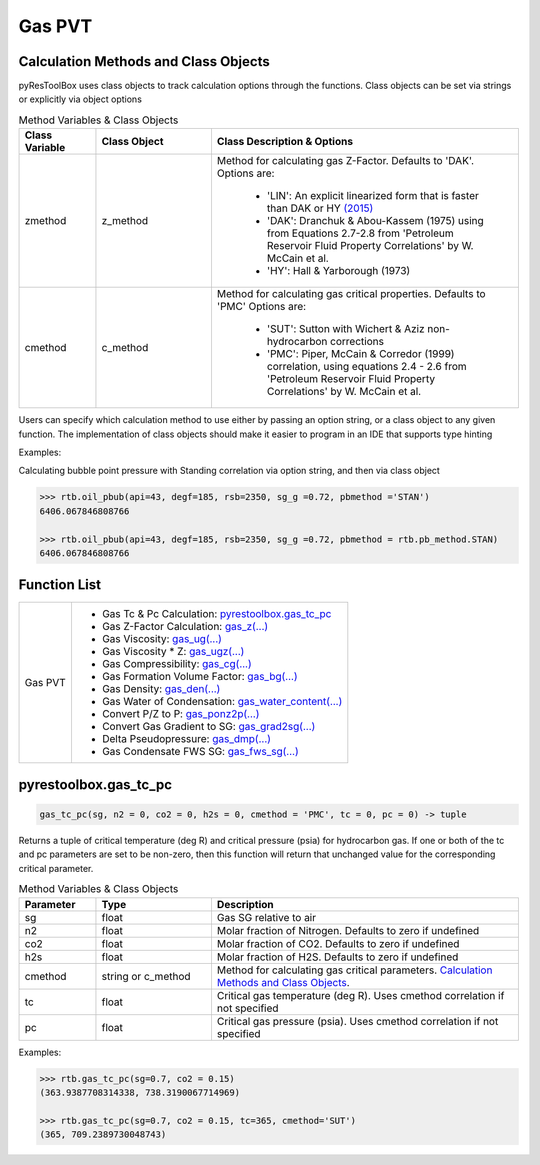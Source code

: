 ===================================
Gas PVT
===================================

Calculation Methods and Class Objects
=====================================
pyResToolBox uses class objects to track calculation options through the functions. Class objects can be set via strings or explicitly via object options

.. list-table:: Method Variables & Class Objects
   :widths: 10 15 40
   :header-rows: 1

   * - Class Variable
     - Class Object 
     - Class Description & Options
   * - zmethod
     - z_method
     - Method for calculating gas Z-Factor. Defaults to 'DAK'. 
       Options are:
        + 'LIN': An explicit linearized form that is faster than DAK or HY `(2015) <https://link.springer.com/article/10.1007/s13202-015-0209-3>`_
        + 'DAK': Dranchuk & Abou-Kassem (1975) using from Equations 2.7-2.8 from 'Petroleum Reservoir Fluid Property Correlations' by W. McCain et al.
        + 'HY': Hall & Yarborough (1973)
   * - cmethod
     - c_method
     - Method for calculating gas critical properties. Defaults to 'PMC' 
       Options are:
        + 'SUT': Sutton with Wichert & Aziz non-hydrocarbon corrections
        + 'PMC': Piper, McCain & Corredor (1999) correlation, using equations 2.4 - 2.6 from 'Petroleum Reservoir Fluid Property Correlations' by W. McCain et al.


Users can specify which calculation method to use either by passing an option string, or a class object to any given function. The implementation of class objects should make it easier to program in an IDE that supports type hinting

Examples:

Calculating bubble point pressure with Standing correlation via option string, and then via class object

.. code-block:: python

    >>> rtb.oil_pbub(api=43, degf=185, rsb=2350, sg_g =0.72, pbmethod ='STAN')
    6406.067846808766
    
    >>> rtb.oil_pbub(api=43, degf=185, rsb=2350, sg_g =0.72, pbmethod = rtb.pb_method.STAN)
    6406.067846808766


Function List
=============

+-------------------------+---------------------------------------------------------------------------------------------------------------------------------+
| Gas PVT                 | - Gas Tc & Pc Calculation: `pyrestoolbox.gas_tc_pc`_                                                                            |
|                         | - Gas Z-Factor Calculation: `gas_z(...) <./docs/api.html#pyrestoolbox.gas_z>`_                                                  |
|                         | - Gas Viscosity: `gas_ug(...) <./docs/api.html#pyrestoolbox.gas_ug>`_                                                           |
|                         | - Gas Viscosity * Z: `gas_ugz(...) <./docs/api.html#pyrestoolbox.gas_ugz>`_                                                     |
|                         | - Gas Compressibility: `gas_cg(...) <./docs/api.html#pyrestoolbox.gas_cg>`_                                                     |
|                         | - Gas Formation Volume Factor: `gas_bg(...) <./docs/api.html#pyrestoolbox.gas_bg>`_                                             |   
|                         | - Gas Density: `gas_den(...) <./docs/api.html#pyrestoolbox.gas_den>`_                                                           |
|                         | - Gas Water of Condensation: `gas_water_content(...) <./docs/api.html#pyrestoolbox.gas_water_content>`_                         |                       
|                         | - Convert P/Z to P: `gas_ponz2p(...) <./docs/api.html#pyrestoolbox.gas_ponz2p>`_                                                |
|                         | - Convert Gas Gradient to SG: `gas_grad2sg(...) <./docs/api.html#pyrestoolbox.gas_grad2sg>`_                                    |            
|                         | - Delta Pseudopressure: `gas_dmp(...) <./docs/api.html#pyrestoolbox.gas_dmp>`_                                                  |
|                         | - Gas Condensate FWS SG: `gas_fws_sg(...) <./docs/api.html#pyrestoolbox.gas_fws_sg>`_                                           |
+-------------------------+---------------------------------------------------------------------------------------------------------------------------------+


pyrestoolbox.gas_tc_pc
======================

.. code-block:: python

    gas_tc_pc(sg, n2 = 0, co2 = 0, h2s = 0, cmethod = 'PMC', tc = 0, pc = 0) -> tuple

Returns a tuple of critical temperature (deg R) and critical pressure (psia) for hydrocarbon gas. If one or both of the tc and pc parameters are set to be non-zero, then this function will return that unchanged value for the corresponding critical parameter.

.. list-table:: Method Variables & Class Objects
   :widths: 10 15 40
   :header-rows: 1

   * - Parameter
     - Type
     - Description
   * - sg
     - float
     - Gas SG relative to air  
   * - n2
     - float
     - Molar fraction of Nitrogen. Defaults to zero if undefined  
   * - co2
     - float
     - Molar fraction of CO2. Defaults to zero if undefined 
   * - h2s
     - float
     - Molar fraction of H2S. Defaults to zero if undefined
   * - cmethod
     - string or c_method
     - Method for calculating gas critical parameters. `Calculation Methods and Class Objects`_.
   * - tc
     - float
     - Critical gas temperature (deg R). Uses cmethod correlation if not specified  
   * - pc
     - float
     - Critical gas pressure (psia). Uses cmethod correlation if not specified  

Examples:

.. code-block:: python

    >>> rtb.gas_tc_pc(sg=0.7, co2 = 0.15)
    (363.9387708314338, 738.3190067714969)
    
    >>> rtb.gas_tc_pc(sg=0.7, co2 = 0.15, tc=365, cmethod='SUT')
    (365, 709.2389730048743)

